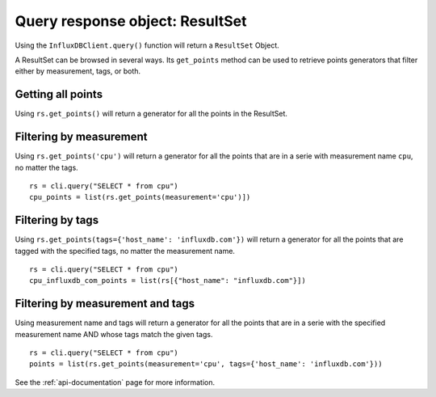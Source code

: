 
.. _resultset:

================================
Query response object: ResultSet
================================

Using the ``InfluxDBClient.query()`` function will return a ``ResultSet`` Object.

A ResultSet can be browsed in several ways. Its ``get_points`` method can be used to retrieve points generators that filter either by measurement, tags, or both.

Getting all points
------------------

Using ``rs.get_points()`` will return a generator for all the points in the ResultSet.


Filtering by measurement
------------------------

Using ``rs.get_points('cpu')`` will return a generator for all the points that are in a serie with measurement name ``cpu``, no matter the tags.
::

    rs = cli.query("SELECT * from cpu")
    cpu_points = list(rs.get_points(measurement='cpu')])

Filtering by tags
-----------------

Using ``rs.get_points(tags={'host_name': 'influxdb.com'})`` will return a generator for all the points that are tagged with the specified tags, no matter the measurement name.
::

    rs = cli.query("SELECT * from cpu")
    cpu_influxdb_com_points = list(rs[{"host_name": "influxdb.com"}])

Filtering by measurement and tags
---------------------------------

Using measurement name and tags will return a generator for all the points that are in a serie with the specified measurement name AND whose tags match the given tags.
::

    rs = cli.query("SELECT * from cpu")
    points = list(rs.get_points(measurement='cpu', tags={'host_name': 'influxdb.com'}))

See the :ref:`api-documentation` page for more information.
